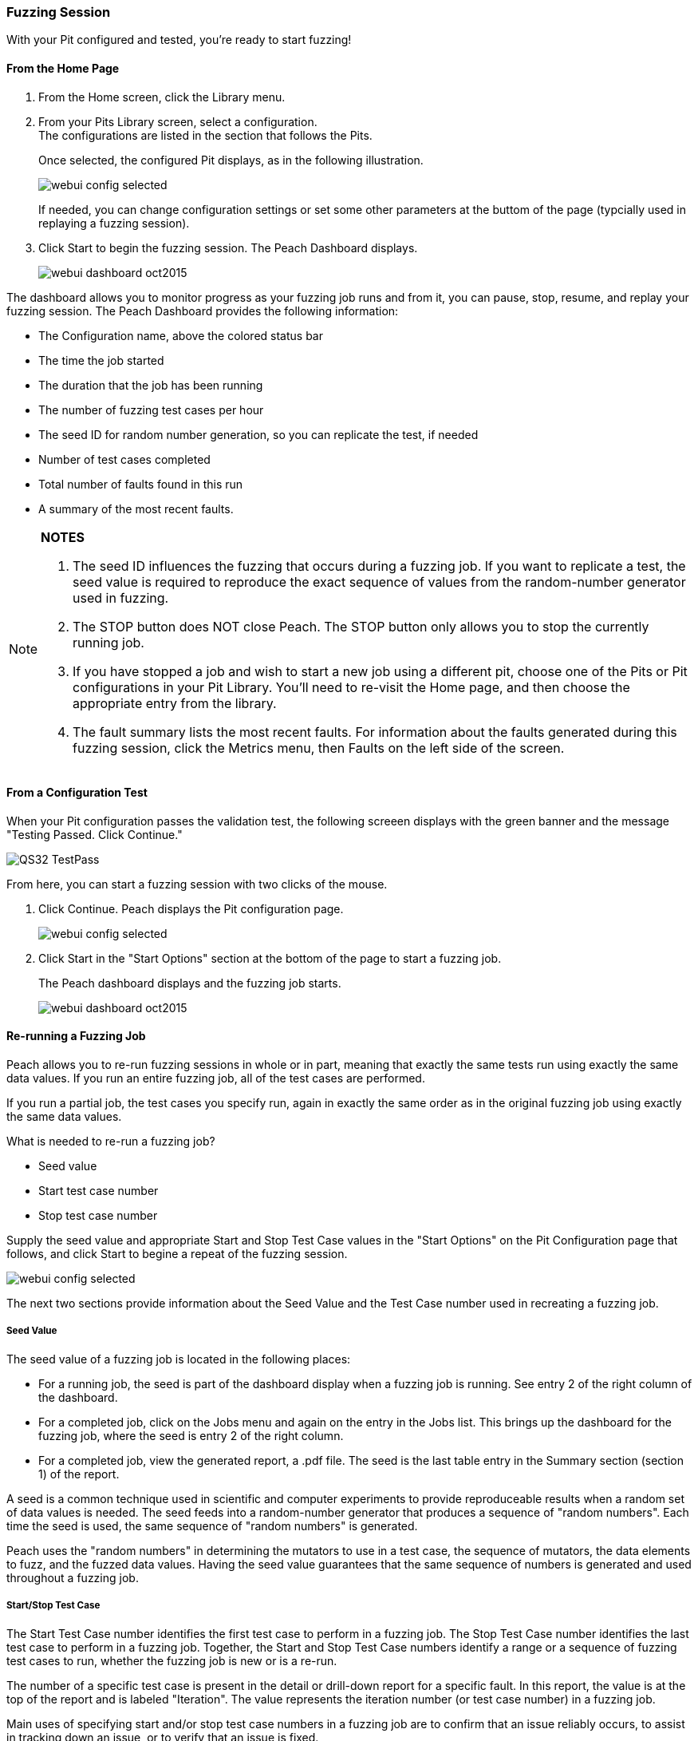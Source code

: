 <<<
:images: ../images

[[Start_Fuzzing]]
=== Fuzzing Session

With your Pit configured and tested, you're ready to start fuzzing!

==== From the Home Page

1. From the Home screen, click the Library menu.
2. From your Pits Library screen, select a configuration. +
The configurations are listed in the section that follows the Pits.
+
Once selected, the configured Pit displays, as in the following illustration.
+
image::{images}/webui_config_selected.png[]
+
If needed, you can change configuration settings or set some other parameters at the buttom of the page (typcially used in replaying a fuzzing session). 

3. Click Start to begin the fuzzing session. The Peach Dashboard displays. 
+
image::{images}/webui_dashboard_oct2015.png[]

The dashboard allows you to monitor progress as your fuzzing job runs and from it, you can pause, stop, resume, and replay your fuzzing session. The Peach Dashboard provides the following information:

* The Configuration name, above the colored status bar
* The time the job started
* The duration that the job has been running
* The number of fuzzing test cases per hour
* The seed ID for random number generation, so you can replicate the test, if needed
* Number of test cases completed
* Total number of faults found in this run
* A summary of the most recent faults. 

[NOTE]
=======
*NOTES*

. The seed ID influences the fuzzing that occurs during a fuzzing job. If you want to replicate a test, the seed value is required to reproduce the exact sequence of values from the random-number generator used in fuzzing.
. The STOP button does NOT close Peach. The STOP button only allows you to stop the currently running job. 
. If you have stopped a job and wish to start a new job using a different pit, choose one of the Pits or Pit configurations in your Pit Library. You'll need to re-visit the Home page, and then choose the appropriate entry from the library.
. The fault summary lists the most recent faults. For information about the faults generated during this fuzzing session, click the Metrics menu, then Faults on the left side of the screen. 
=======

[[PassTest_and_Fuzz]]
==== From a Configuration Test

When your Pit configuration passes the validation test, the following screeen displays 
with the green banner and the message "Testing Passed. Click Continue." 

image::{images}/QS32_TestPass.png[scalewidth="75%"]

From here, you can start a fuzzing session with two clicks of the mouse. 

1. Click Continue. Peach displays the Pit configuration page. 
+
image::{images}/webui_config_selected.png[scalewidth="75%"]

2. Click Start in the "Start Options" section at the bottom of the page to start a fuzzing job.
+
The Peach dashboard displays and the fuzzing job starts. 
+
image::{images}/webui_dashboard_oct2015.png[]

[[Re-Fuzzing]]
==== Re-running a Fuzzing Job

Peach allows you to re-run fuzzing sessions in whole or in part, meaning that exactly the same tests run using exactly the same data values. If you run an entire fuzzing job, all of the test cases are performed. 

If you run a partial job, the test cases you specify run, again in exactly the same order as in the original fuzzing job using exactly the same data values.

What is needed to re-run a fuzzing job?

* Seed value 
* Start test case number
* Stop test case number

Supply the seed value and appropriate Start and Stop Test Case values in the "Start Options" on the Pit Configuration page that follows, and click Start to begine a repeat of the fuzzing session. 

image::{images}/webui_config_selected.png[]

The next two sections provide information about the Seed Value and the Test Case number used in recreating a fuzzing job. 

[[About_SeedValue]]
===== Seed Value

The seed value of a fuzzing job is located in the following places:

* For a running job, the seed is part of the dashboard display when a fuzzing job is running. See entry 2 of the right column of the dashboard.
* For a completed job, click on the Jobs menu and again on the entry in the Jobs list. This brings up the dashboard for the fuzzing job, where the seed is entry 2 of the right column.
* For a completed job, view the generated report, a .pdf file. The seed is the last table entry in the Summary section (section 1) of the report. 

A seed is a common technique used in scientific and computer experiments to provide reproduceable results when a random set of data values is needed. The seed feeds into a random-number generator that produces a sequence of "random numbers". Each time the seed is used, the same sequence of "random numbers" is generated. 

Peach uses the "random numbers" in determining the mutators to use in a test case, the sequence of mutators, the data elements to fuzz, and the fuzzed data values. Having the seed value guarantees that the same sequence of numbers is generated and used throughout a fuzzing job.

[[About_TestCaseNumbers]]
===== Start/Stop Test Case

The Start Test Case number identifies the first test case to perform in a fuzzing job. 
The Stop Test Case number identifies the last test case to perform in a fuzzing job.
Together, the Start and Stop Test Case numbers identify a range or a sequence of fuzzing test cases to run, whether the fuzzing job is new or is a re-run. 

The number of a specific test case is present in the detail or drill-down report for a specific fault. In this report, the value is at the top of the report and is labeled "Iteration". The value represents the iteration number (or test case number) in a fuzzing job.

Main uses of specifying start and/or stop test case numbers in a fuzzing job are 
to confirm that an issue reliably occurs, to assist in tracking down an issue, or 
to verify that an issue is fixed. 

If the issue reliably occurs, then when fixed, the effectiveness of the correction is simple to confirm. 

If the issue does not reproduce, the issue will be more difficult to solve and might be a HEAP-related memory issue in which the addressable memory layout can have a large impact on the bug occurrence. In short, tracking down the root cause and verifying a fix for an issue will require running Peach for a long time to see whether the issue recurs. 
There is no easy way to guarantee an effective fix in this case.

TIP: Once a fix is in place, run a new fuzzing job to regress around the fix and to determine whether any residual faults surface. 


<<<
[[Report_Faults]]
=== Faults

While {product} is running, you can view all the faults generated during the session by clicking the Faults menu option on the left.

Faults displays the total number of generated faults. There are two Faults views: the Summary view and the Detail view:

image::{images}/Fault_summary.png[]

For each session, the Faults Summary view lists a summary of information about the fault such as:

* Identified fault iteration count
* Time and date
* Monitor that detected the fault
* Risk (if known)
* Unique identifiers of the fault (major and minor hashes), if available

Clicking on one of the listed faults from the Summary view opens the Details view for the selected fault.

image::{images}/Fault_detail.png[]

Here's where you can find details about the selected fault. Additional information (such as any files collected during the data collection phase) are located in the disk log folder.

<<<
[[Report_Metrics]]
=== Metrics

A number of metrics are available for viewing while {product} is running.

TIP: The data grids used on many of the metrics displays support multi-column sorting using the _shift_ key and clicking on the different columns to sort.

==== Bucket Timeline

This metric display shows a timeline with new fault buckets listed, and total number of times the bucket was found during the fuzzing session.

image::{images}/webui_metrics_timeline.png[]

==== Faults Over Time

This metric display shows the count of faults found by hour over the course of the fuzzing run. This is the count of all faults found, not just unique buckets.

image::{images}/webui_metrics_faultsovertime.png[]

==== Mutators

This metric display shows statistics for each mutator by arranging the information into columns:

[horizontal]
Element Count:: The number of elements this mutator touched with mutated data.
Iteration Count:: The number of iterations this mutator was used during the fuzzing job.
Bucket Count:: The number of unique buckets found while this mutator was in use.
Fault Count:: The number of faults found while this mutator was in use.

image::{images}/webui_metrics_mutators.png[]

==== Elements

This metric display shows statistics for all of the elements in your Pit. 

This display shows several columns of information:

[horizontal]
State:: The state this element belongs to
Action:: The action this element belongs to
Parameter:: The parameter this action belongs to (if any). Parameters are used only with actions of type _call_.
Element:: The full name of the element and its associated DataModel.
Mutations:: The number of mutations generated from this element.    
Buckets:: The number of unique buckets found by sending mutating data to this element.
Faults:: The number of faults found from the mutated data sent to this element.

image::{images}/webui_metrics_elements.png[]

==== States

This metric display presents statistics that are relevant for pits that have state models with more than two or more states. This display shows the number of times a specific state occurred during the fuzzing session. Seldom-used states might hide issues or indicate a problem. 

For example, not all states always execute. If an early-occurring state is fuzzed, the outcome of the fuzzing could prevent states that are used late in the state flow from occurring. 

NOTE: Over time, the number of occurrences for most states should trend towards equality.  

image::{images}/webui_metrics_states.png[]

==== Data Sets

This metric display shows statistics related to the use of two or more data sets in the fuzzing session. This is useful to determine the origin of unique buckets and also faults in terms of the data sources used in mutating.

This display shows several columns of information:

[horizontal]
Data Set:: Name of the data set
Iterations:: Number of fuzzing iterations performed using this data set
Buckets:: Number of unique buckets found with this data set
Faults:: Number of faults found with this data set

image::{images}/webui_metrics_datasets.png[]

==== Buckets

This metric display shows the buckets encountered during the fuzzing job. Several columns of information show:

[horizontal]
Fault bucket:: Identifier of the fault that occurred
Mutator:: The mutator that generated the fault
Iteration count:: The number of iterations that used the mutator
Faults count:: The number of faults that occurred while using the mutator

image::{images}/webui_metrics_buckets.png[]

==== Accessing Raw Metrics Data

The raw data is collected in a SQLite database that is stored in the logs folder. 

IMPORTANT: Let the fuzzing job complete as well as writes to the database. Once these complete, then you can access the database without the risk of establishing a lock that could interfere with the data storage process.

<<<
=== Switching Pits

The active Peach Pit can be changed in the {peachweb} by clicking on the Home icon above the menu along the left edge of the screen. Then, select the Library menu item and pick from the Pits and Configurations in your library. 

image::{images}/webui_metrics_datasets.png[]

